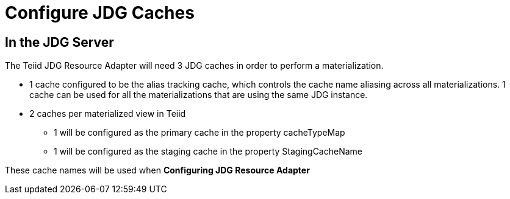 
= Configure JDG Caches 

==  In the JDG Server

The Teiid JDG Resource Adapter will need 3 JDG caches in order to perform a materialization.

*  1 cache configured to be the alias tracking cache, which controls the cache name aliasing across all materializations.   1 cache can be used for all the materializations that are using the same JDG instance.
*  2 caches per materialized view in Teiid
** 1 will be configured as the primary cache in the property cacheTypeMap
** 1 will be configured as the staging cache in the property StagingCacheName

These cache names will be used when *Configuring JDG Resource Adapter*


